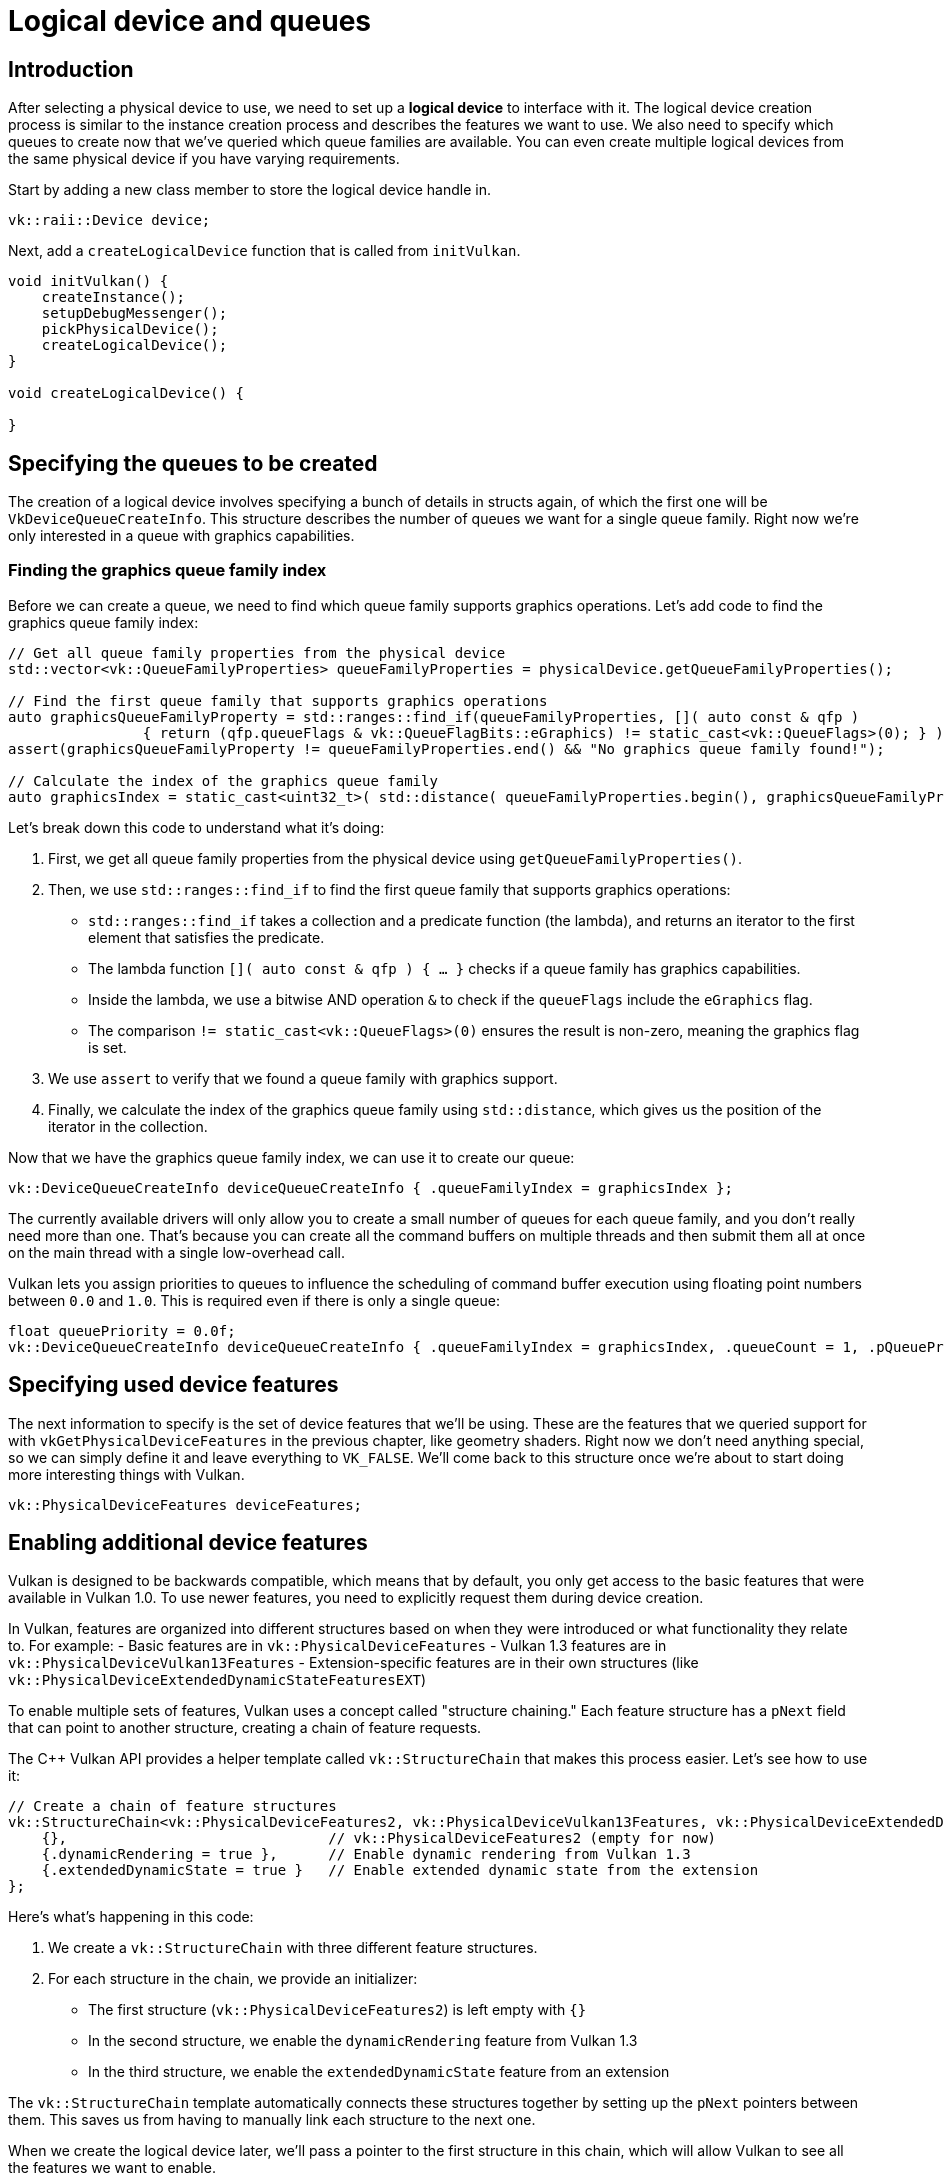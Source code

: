 :pp: {plus}{plus}

= Logical device and queues

== Introduction

After selecting a physical device to use, we need to set up a *logical device* to
interface with it. The logical device creation process is similar to the
instance creation process and describes the features we want to use. We also
need to specify which queues to create now that we've queried which queue
families are available. You can even create multiple logical devices from the
same physical device if you have varying requirements.

Start by adding a new class member to store the logical device handle in.

[,c++]
----
vk::raii::Device device;
----

Next, add a `createLogicalDevice` function that is called from `initVulkan`.

[,c++]
----
void initVulkan() {
    createInstance();
    setupDebugMessenger();
    pickPhysicalDevice();
    createLogicalDevice();
}

void createLogicalDevice() {

}
----

== Specifying the queues to be created

The creation of a logical device involves specifying a bunch of details in
structs again, of which the first one will be `VkDeviceQueueCreateInfo`. This
structure describes the number of queues we want for a single queue family.
Right now we're only interested in a queue with graphics capabilities.

=== Finding the graphics queue family index

Before we can create a queue, we need to find which queue family supports graphics operations. Let's add code to find the graphics queue family index:

[,c++]
----
// Get all queue family properties from the physical device
std::vector<vk::QueueFamilyProperties> queueFamilyProperties = physicalDevice.getQueueFamilyProperties();

// Find the first queue family that supports graphics operations
auto graphicsQueueFamilyProperty = std::ranges::find_if(queueFamilyProperties, []( auto const & qfp )
                { return (qfp.queueFlags & vk::QueueFlagBits::eGraphics) != static_cast<vk::QueueFlags>(0); } );
assert(graphicsQueueFamilyProperty != queueFamilyProperties.end() && "No graphics queue family found!");

// Calculate the index of the graphics queue family
auto graphicsIndex = static_cast<uint32_t>( std::distance( queueFamilyProperties.begin(), graphicsQueueFamilyProperty ) );
----

Let's break down this code to understand what it's doing:

1. First, we get all queue family properties from the physical device using `getQueueFamilyProperties()`.

2. Then, we use `std::ranges::find_if` to find the first queue family that supports graphics operations:
   - `std::ranges::find_if` takes a collection and a predicate function (the lambda), and returns an iterator to the first element that satisfies the predicate.
   - The lambda function `[]( auto const & qfp ) { ... }` checks if a queue family has graphics capabilities.
   - Inside the lambda, we use a bitwise AND operation `&` to check if the `queueFlags` include the `eGraphics` flag.
   - The comparison `!= static_cast<vk::QueueFlags>(0)` ensures the result is non-zero, meaning the graphics flag is set.

3. We use `assert` to verify that we found a queue family with graphics support.

4. Finally, we calculate the index of the graphics queue family using `std::distance`, which gives us the position of the iterator in the collection.

Now that we have the graphics queue family index, we can use it to create our queue:

[,c++]
----
vk::DeviceQueueCreateInfo deviceQueueCreateInfo { .queueFamilyIndex = graphicsIndex };
----

The currently available drivers will only allow you to create a small number of
queues for each queue family, and you don't really need more than one. That's
because you can create all the command buffers on multiple threads and then
submit them all at once on the main thread with a single low-overhead call.

Vulkan lets you assign priorities to queues to influence the scheduling of
command buffer execution using floating point numbers between `0.0` and `1.0`.
This is required even if there is only a single queue:

[,c++]
----
float queuePriority = 0.0f;
vk::DeviceQueueCreateInfo deviceQueueCreateInfo { .queueFamilyIndex = graphicsIndex, .queueCount = 1, .pQueuePriorities = &queuePriority };
----

== Specifying used device features

The next information to specify is the set of device features that we'll be
using. These are the features that we queried support for with
`vkGetPhysicalDeviceFeatures` in the previous chapter, like geometry shaders.
Right now we don't need anything special, so we can simply define it and leave
everything to `VK_FALSE`. We'll come back to this structure once we're about to
start doing more interesting things with Vulkan.

[,c++]
----
vk::PhysicalDeviceFeatures deviceFeatures;
----

== Enabling additional device features

Vulkan is designed to be backwards compatible, which means that by default, you only get access to the basic features that were available in Vulkan 1.0. To use newer features, you need to explicitly request them during device creation.

In Vulkan, features are organized into different structures based on when they were introduced or what functionality they relate to. For example:
- Basic features are in `vk::PhysicalDeviceFeatures`
- Vulkan 1.3 features are in `vk::PhysicalDeviceVulkan13Features`
- Extension-specific features are in their own structures (like `vk::PhysicalDeviceExtendedDynamicStateFeaturesEXT`)

To enable multiple sets of features, Vulkan uses a concept called "structure chaining." Each feature structure has a `pNext` field that can point to another structure, creating a chain of feature requests.

The C++ Vulkan API provides a helper template called `vk::StructureChain` that makes this process easier. Let's see how to use it:

[,c++]
----
// Create a chain of feature structures
vk::StructureChain<vk::PhysicalDeviceFeatures2, vk::PhysicalDeviceVulkan13Features, vk::PhysicalDeviceExtendedDynamicStateFeaturesEXT> featureChain = {
    {},                               // vk::PhysicalDeviceFeatures2 (empty for now)
    {.dynamicRendering = true },      // Enable dynamic rendering from Vulkan 1.3
    {.extendedDynamicState = true }   // Enable extended dynamic state from the extension
};
----

Here's what's happening in this code:

1. We create a `vk::StructureChain` with three different feature structures.
2. For each structure in the chain, we provide an initializer:
   - The first structure (`vk::PhysicalDeviceFeatures2`) is left empty with `{}`
   - In the second structure, we enable the `dynamicRendering` feature from Vulkan 1.3
   - In the third structure, we enable the `extendedDynamicState` feature from an extension

The `vk::StructureChain` template automatically connects these structures together by setting up the `pNext` pointers between them. This saves us from having to manually link each structure to the next one.

When we create the logical device later, we'll pass a pointer to the first structure in this chain, which will allow Vulkan to see all the features we want to enable.

== Specifying device extensions

For our application to work properly, we need to enable certain device extensions. These extensions provide additional functionality that we'll need later in the tutorial.

[,c++]
----
std::vector<const char*> deviceExtensions = {
    vk::KHRSwapchainExtensionName,
    vk::KHRSpirv14ExtensionName,
    vk::KHRSynchronization2ExtensionName,
    vk::KHRCreateRenderpass2ExtensionName
};
----

The `VK_KHR_swapchain` extension is required for presenting rendered images to the window. The other extensions provide additional functionality that we'll use in later parts of the tutorial.

== Creating the logical device

With all the necessary information prepared, we can now create the logical device. We need to fill in the `vk::DeviceCreateInfo` structure and connect our feature chain to it:

[,c++]
----
vk::DeviceCreateInfo deviceCreateInfo{
    .pNext = &featureChain.get<vk::PhysicalDeviceFeatures2>(),
    .queueCreateInfoCount = 1,
    .pQueueCreateInfos = &deviceQueueCreateInfo,
    .enabledExtensionCount = static_cast<uint32_t>(deviceExtensions.size()),
    .ppEnabledExtensionNames = deviceExtensions.data()
};
----

Reviewing how we connect our feature chain to the device creation process:

1. The `featureChain.get<vk::PhysicalDeviceFeatures2>()` method retrieves a reference to the first structure in our chain (the `vk::PhysicalDeviceFeatures2` structure).

2. We assign this reference to the `pNext` field of the `deviceCreateInfo` structure.

3. Since all the structures in our feature chain are already connected (thanks to `vk::StructureChain`), Vulkan will be able to see all the features we want to enable by following the chain of `pNext` pointers.

This approach allows us to request multiple sets of features in a clean and organized way. Vulkan will process each structure in the chain and enable the requested features during device creation.

The remainder of the information bears a resemblance to the
`VkInstanceCreateInfo` struct and requires you to specify extensions and
validation layers. The difference is that these are device-specific this time.

An example of a device-specific extension is `VK_KHR_swapchain`, which allows
you to present rendered images from that device to windows. It is possible that
there are Vulkan devices in the system that lack this ability, for example,
because they only support compute operations. We will come back to this
extension in the swap chain chapter.

Previous implementations of Vulkan made a distinction between instance and
device-specific validation layers, but this is
link:https://www.khronos.org/registry/vulkan/specs/1.3-extensions/html/chap40.html#extendingvulkan-layers-devicelayerdeprecation[no longer the case].
That means that the `enabledLayerCount` and `ppEnabledLayerNames` fields of
`VkDeviceCreateInfo` are ignored by up-to-date implementations.

As mentioned earlier, we need several device-specific extensions for our application to work properly.

[,c++]
----
device = vk::raii::Device( physicalDevice, deviceCreateInfo );
----

The parameters are the physical device to interface with, and the usage
info we just specified, the optional allocation callbacks pointer and a pointer
to a variable to store the logical device handle in. Similarly to the instance
creation function, this call can throw errors based on enabling non-existent
extensions or specifying the desired usage of unsupported features.

Logical devices don't interact directly with instances, which is why it's not
included as a parameter.

== Retrieving queue handles

The queues are automatically created along with the logical device, but we don't have a handle to interface with them yet.
First, add a class member to store a handle to the graphics queue:

[,c++]
----
vk::raii::Queue graphicsQueue;
----

Device queues are implicitly cleaned up when the device is destroyed, so we
don't need to do anything in `cleanup`.

We can use the `vkGetDeviceQueue` function to retrieve queue handles for each
queue family. The parameters are the logical device, queue family, queue index
and a pointer to the variable to store the queue handle in. Because we're only
creating a single queue from this family, we'll simply use index `0`.

[,c++]
----
graphicsQueue = vk::raii::Queue( device, graphicsIndex, 0 );
----

With the logical device and queue handles, we can now actually start using the
graphics card to do things! In the
xref:/03_Drawing_a_triangle/01_Presentation/00_Window_surface.adoc[next few chapters], we'll set
 up the resources to present results to the window system.

link:/attachments/04_logical_device.cpp[C{pp} code]
